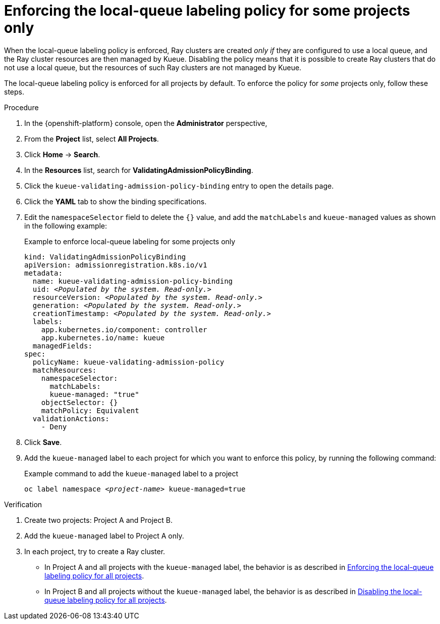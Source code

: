 :_module-type: PROCEDURE

[id="enforcing-lqlabel-some_{context}"]
= Enforcing the local-queue labeling policy for some projects only

[role='_abstract']
When the local-queue labeling policy is enforced, Ray clusters are created _only if_ they are configured to use a local queue, and the Ray cluster resources are then managed by Kueue.
Disabling the policy means that it is possible to create Ray clusters that do not use a local queue, but the resources of such Ray clusters are not managed by Kueue.

The local-queue labeling policy is enforced for all projects by default.
To enforce the policy for _some_ projects only, follow these steps.

.Prerequisites
ifdef::upstream,self-managed[]
* You have logged in to {openshift-platform} with the `cluster-admin` role.
endif::[]
ifdef::cloud-service[]
* You have logged in to OpenShift with the `cluster-admin` role.
endif::[]


ifdef::upstream[]
* You have installed the required distributed workloads components as described in link:{odhdocshome}/installing-open-data-hub/#installing-the-distributed-workloads-components_install[Installing the distributed workloads components].
endif::[]


ifdef::self-managed[]
* You have installed the required distributed workloads components as described in link:{rhoaidocshome}{default-format-url}/installing_and_uninstalling_{url-productname-short}/installing-the-distributed-workloads-components_install[Installing the distributed workloads components] (for disconnected environments, see link:{rhoaidocshome}{default-format-url}/installing_and_uninstalling_{url-productname-short}_in_a_disconnected_environment/installing-the-distributed-workloads-components_install[Installing the distributed workloads components]).
endif::[]

ifdef::cloud-service[]
* You have installed the required distributed workloads components as described in link:{rhoaidocshome}{default-format-url}/installing_and_uninstalling_{url-productname-short}/installing-the-distributed-workloads-components_install[Installing the distributed workloads components].
endif::[]



.Procedure

. In the {openshift-platform} console, open the *Administrator* perspective,
. From the *Project* list, select *All Projects*.
. Click *Home* -> *Search*.
. In the *Resources* list, search for *ValidatingAdmissionPolicyBinding*.
. Click the `kueue-validating-admission-policy-binding` entry to open the details page.
. Click the *YAML* tab to show the binding specifications.
. Edit the `namespaceSelector` field to delete the `{}` value, and add the `matchLabels` and `kueue-managed` values as shown in the following example:
+
.Example to enforce local-queue labeling for some projects only
[source,bash,subs="+quotes"]
----
kind: ValidatingAdmissionPolicyBinding
apiVersion: admissionregistration.k8s.io/v1
metadata:
  name: kueue-validating-admission-policy-binding
  uid: _<Populated by the system. Read-only.>_
  resourceVersion: _<Populated by the system. Read-only.>_
  generation: _<Populated by the system. Read-only.>_
  creationTimestamp: _<Populated by the system. Read-only.>_
  labels:
    app.kubernetes.io/component: controller
    app.kubernetes.io/name: kueue
  managedFields:
spec:
  policyName: kueue-validating-admission-policy
  matchResources:
    namespaceSelector: 
      matchLabels:
      kueue-managed: "true"
    objectSelector: {}
    matchPolicy: Equivalent
  validationActions:
    - Deny
----

. Click *Save*.

. Add the `kueue-managed` label to each project for which you want to enforce this policy, by running the following command:
+
.Example command to add the `kueue-managed` label to a project
[source,bash,subs="+quotes"]
----
oc label namespace _<project-name>_ kueue-managed=true
----

.Verification 

. Create two projects: Project A and Project B.
. Add the `kueue-managed` label to Project A only.
. In each project, try to create a Ray cluster.
+

ifndef::upstream[]
* In Project A and all projects with the `kueue-managed` label, the behavior is as described in link:{rhoaidocshome}{default-format-url}/managing_openshift_ai/managing-distributed-workloads_managing-rhoai#enforcing-lqlabel-all_managing-rhoai[Enforcing the local-queue labeling policy for all projects].
* In Project B and all projects without the `kueue-managed` label, the behavior is as described in link:{rhoaidocshome}{default-format-url}/managing_openshift_ai/managing-distributed-workloads_managing-rhoai#disabling-lqlabel-all_managing-rhoai[Disabling the local-queue labeling policy for all projects].
endif::[]
ifdef::upstream[]
* In Project A and all projects with the `kueue-managed` label, the behavior is as described in link:{odhdocshome}/managing-odh/#enforcing-lqlabel-all_managing-rhoai[Enforcing the local-queue labeling policy for all projects].
* In Project B and all projects without the `kueue-managed` label, the behavior is as described in link:{odhdocshome}/managing-odh/#disabling-lqlabel-all_managing-rhoai[Disabling the local-queue labeling policy for all projects].
endif::[]



